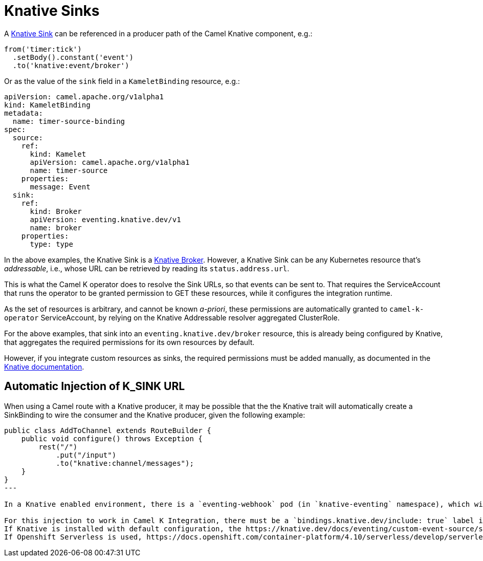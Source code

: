 [[knative-sinks]]
= Knative Sinks

A https://knative.dev/docs/eventing/sinks[Knative Sink] can be referenced in a producer path of the Camel Knative component, e.g.:

[source,java]
----
from('timer:tick')
  .setBody().constant('event')
  .to('knative:event/broker')
----

Or as the value of the `sink` field in a `KameletBinding` resource, e.g.:

[source,yaml]
----
apiVersion: camel.apache.org/v1alpha1
kind: KameletBinding
metadata:
  name: timer-source-binding
spec:
  source:
    ref:
      kind: Kamelet
      apiVersion: camel.apache.org/v1alpha1
      name: timer-source
    properties:
      message: Event
  sink:
    ref:
      kind: Broker
      apiVersion: eventing.knative.dev/v1
      name: broker
    properties:
      type: type
----

In the above examples, the Knative Sink is a https://knative.dev/docs/eventing/broker/[Knative Broker].
However, a Knative Sink can be any Kubernetes resource that's _addressable_, i.e., whose URL can be retrieved by reading its `status.address.url`.

This is what the Camel K operator does to resolve the Sink URLs, so that events can be sent to.
That requires the ServiceAccount that runs the operator to be granted permission to GET these resources, while it configures the integration runtime.

As the set of resources is arbitrary, and cannot be known _a-priori_, these permissions are automatically granted to `camel-k-operator` ServiceAccount, by relying on the Knative Addressable resolver aggregated ClusterRole.

For the above examples, that sink into an `eventing.knative.dev/broker` resource, this is already being configured by Knative, that aggregates the required permissions for its own resources by default.

However, if you integrate custom resources as sinks, the required permissions must be added manually, as documented in the https://knative.dev/docs/eventing/sinks/#using-custom-resources-as-sinks[Knative documentation].

[[knative-sinks-injection]]
== Automatic Injection of K_SINK URL

When using a Camel route with a Knative producer, it may be possible that the the Knative trait will automatically create a SinkBinding to wire the consumer and the Knative producer, given the following example:

[source,java]
----
public class AddToChannel extends RouteBuilder {
    public void configure() throws Exception {
        rest("/")
            .put("/input")
            .to("knative:channel/messages");
    }
}
---

In a Knative enabled environment, there is a `eventing-webhook` pod (in `knative-eventing` namespace), which will set a `K_SINK` environment variable in the Knative source, see https://knative.dev/docs/eventing/custom-event-source/sinkbinding/create-a-sinkbinding/[Knative SinkBinding documentation].

For this injection to work in Camel K Integration, there must be a `bindings.knative.dev/include: true` label in the namespace where the `Integration` is running.
If Knative is installed with default configuration, the https://knative.dev/docs/eventing/custom-event-source/sinkbinding/create-a-sinkbinding/#optional-choose-sinkbinding-namespace-selection-behavior[eventing-webhook] is allowed inspect and inject the `K_SINK` URL in any kubernetes objects in any namespace, by using the `SINK_BINDING_SELECTION_MODE=exclusion`.
If Openshift Serverless is used, https://docs.openshift.com/container-platform/4.10/serverless/develop/serverless-custom-event-sources.html#serverless-sinkbinding-reference-include-label_serverless-custom-event-sources[the default configuration] is `SINK_BINDING_SELECTION_MODE=inclusion`, where each namespace must containts the `bindings.knative.dev/include: true` label. Camel K already takes care of this label when running the integration.
